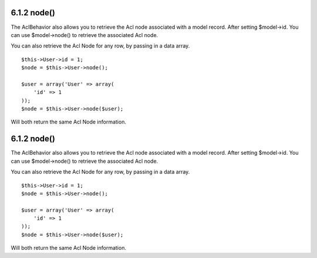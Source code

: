 6.1.2 node()
------------

The AclBehavior also allows you to retrieve the Acl node associated
with a model record. After setting $model->id. You can use
$model->node() to retrieve the associated Acl node.

You can also retrieve the Acl Node for any row, by passing in a
data array.

::

        $this->User->id = 1;
        $node = $this->User->node();
        
        $user = array('User' => array(
            'id' => 1
        ));
        $node = $this->User->node($user);

Will both return the same Acl Node information.

6.1.2 node()
------------

The AclBehavior also allows you to retrieve the Acl node associated
with a model record. After setting $model->id. You can use
$model->node() to retrieve the associated Acl node.

You can also retrieve the Acl Node for any row, by passing in a
data array.

::

        $this->User->id = 1;
        $node = $this->User->node();
        
        $user = array('User' => array(
            'id' => 1
        ));
        $node = $this->User->node($user);

Will both return the same Acl Node information.
